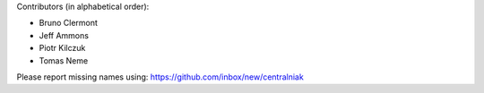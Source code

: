 Contributors (in alphabetical order):

* Bruno Clermont
* Jeff Ammons
* Piotr Kilczuk
* Tomas Neme

Please report missing names using: https://github.com/inbox/new/centralniak